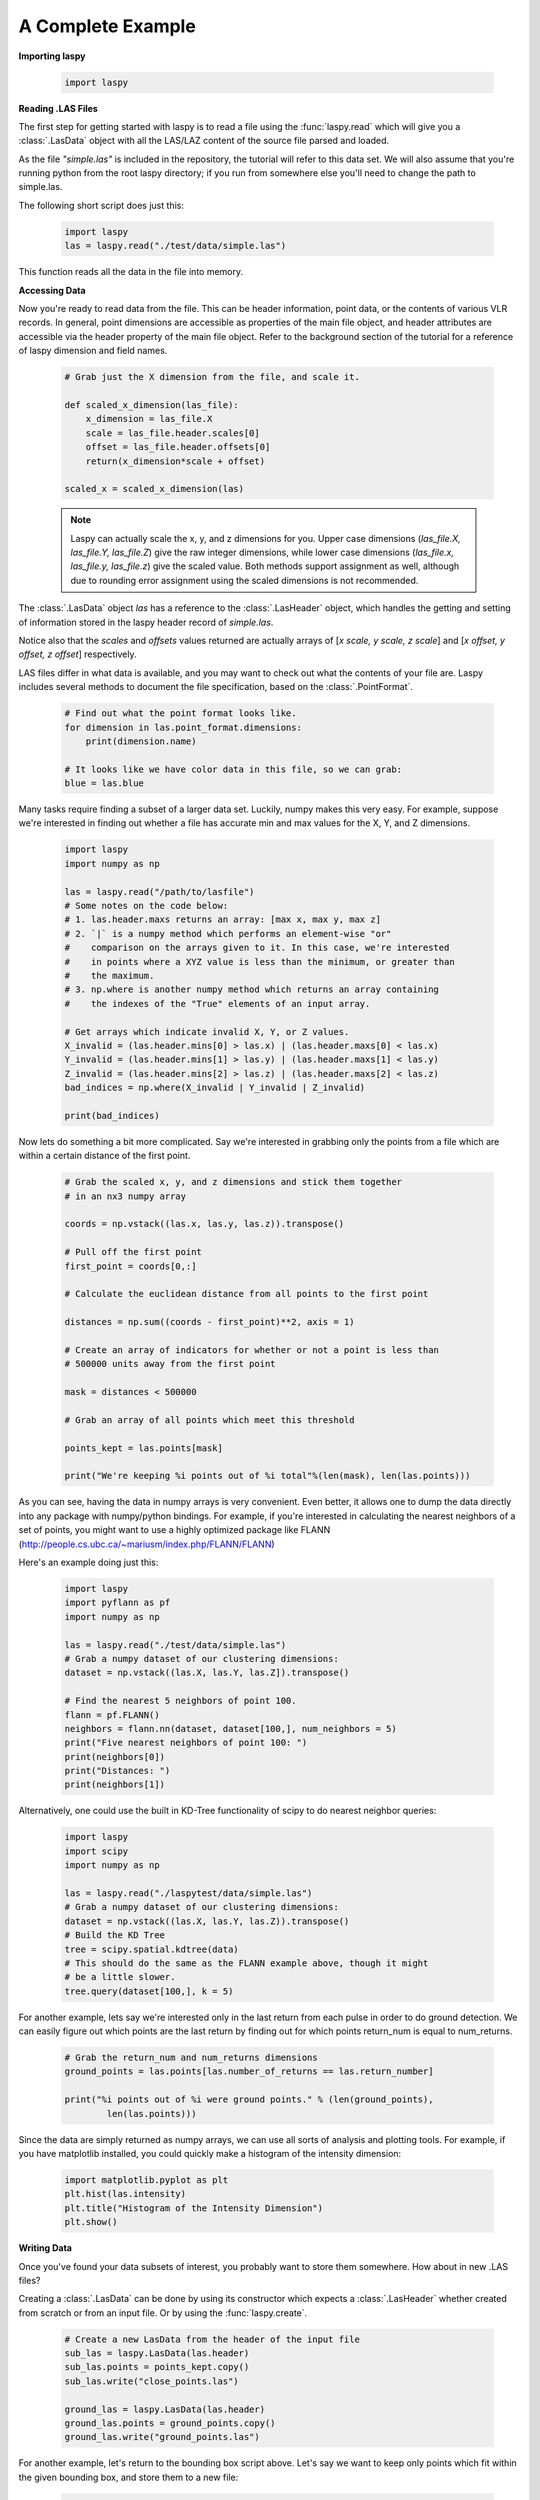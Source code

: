 A Complete Example
==================

**Importing laspy**

    .. code-block:: python

        import laspy

**Reading .LAS Files**

The first step for getting started with laspy is to read a file using the :func:`laspy.read`
which will give you a :class:`.LasData` object with all the LAS/LAZ content of the source
file parsed and loaded.

As the file *"simple.las"* is included in the repository,
the tutorial will refer to this data set. We will also assume that you're running
python from the root laspy directory; if you run from somewhere else you'll need
to change the path to simple.las.

The following short script does just this:

    .. code-block:: python

        import laspy
        las = laspy.read("./test/data/simple.las")

This function reads all the data in the file into memory.

**Accessing Data**

Now you're ready to read data from the file. This can be header information,
point data, or the contents of various VLR records. In general, point dimensions
are accessible as properties of the main file object, and header attributes
are accessible via the header property of the main file object. Refer to the
background section of the tutorial for a reference of laspy dimension and field names.

    .. code-block:: python

        # Grab just the X dimension from the file, and scale it.

        def scaled_x_dimension(las_file):
            x_dimension = las_file.X
            scale = las_file.header.scales[0]
            offset = las_file.header.offsets[0]
            return(x_dimension*scale + offset)

        scaled_x = scaled_x_dimension(las)


    .. note::
        Laspy can actually scale the x, y, and z dimensions for you. Upper case dimensions
        (*las_file.X, las_file.Y, las_file.Z*) give the raw integer dimensions,
        while lower case dimensions (*las_file.x, las_file.y, las_file.z*) give
        the scaled value. Both methods support assignment as well, although due to
        rounding error assignment using the scaled dimensions is not recommended.

The :class:`.LasData` object *las* has a reference
to the :class:`.LasHeader` object, which handles the getting and setting
of information stored in the laspy header record of *simple.las*.

Notice also that the *scales* and *offsets* values returned are actually arrays of [*x scale, y scale, z scale*]
and [*x offset, y offset, z offset*] respectively.


LAS files differ in what data is available, and you may want to check out what the contents
of your file are. Laspy includes several methods to document the file specification,
based on the :class:`.PointFormat`.

    .. code-block:: python

        # Find out what the point format looks like.
        for dimension in las.point_format.dimensions:
            print(dimension.name)

        # It looks like we have color data in this file, so we can grab:
        blue = las.blue

Many tasks require finding a subset of a larger data set. Luckily, numpy makes
this very easy. For example, suppose we're interested in finding out whether a
file has accurate min and max values for the X, Y, and Z dimensions.

    .. code-block:: python

        import laspy
        import numpy as np

        las = laspy.read("/path/to/lasfile")
        # Some notes on the code below:
        # 1. las.header.maxs returns an array: [max x, max y, max z]
        # 2. `|` is a numpy method which performs an element-wise "or"
        #    comparison on the arrays given to it. In this case, we're interested
        #    in points where a XYZ value is less than the minimum, or greater than
        #    the maximum.
        # 3. np.where is another numpy method which returns an array containing
        #    the indexes of the "True" elements of an input array.

        # Get arrays which indicate invalid X, Y, or Z values.
        X_invalid = (las.header.mins[0] > las.x) | (las.header.maxs[0] < las.x)
        Y_invalid = (las.header.mins[1] > las.y) | (las.header.maxs[1] < las.y)
        Z_invalid = (las.header.mins[2] > las.z) | (las.header.maxs[2] < las.z)
        bad_indices = np.where(X_invalid | Y_invalid | Z_invalid)

        print(bad_indices)


Now lets do something a bit more complicated. Say we're interested in grabbing
only the points from a file which are within a certain distance of the first point.

    .. code-block:: python

        # Grab the scaled x, y, and z dimensions and stick them together
        # in an nx3 numpy array

        coords = np.vstack((las.x, las.y, las.z)).transpose()

        # Pull off the first point
        first_point = coords[0,:]

        # Calculate the euclidean distance from all points to the first point

        distances = np.sum((coords - first_point)**2, axis = 1)

        # Create an array of indicators for whether or not a point is less than
        # 500000 units away from the first point

        mask = distances < 500000

        # Grab an array of all points which meet this threshold

        points_kept = las.points[mask]

        print("We're keeping %i points out of %i total"%(len(mask), len(las.points)))


As you can see, having the data in numpy arrays is very convenient. Even better,
it allows one to dump the data directly into any package with numpy/python bindings.
For example, if you're interested in calculating the nearest neighbors of a set of points,
you might want to use a highly optimized package like FLANN (http://people.cs.ubc.ca/~mariusm/index.php/FLANN/FLANN)

Here's an example doing just this:

    .. code-block:: python

        import laspy
        import pyflann as pf
        import numpy as np

        las = laspy.read("./test/data/simple.las")
        # Grab a numpy dataset of our clustering dimensions:
        dataset = np.vstack((las.X, las.Y, las.Z]).transpose()

        # Find the nearest 5 neighbors of point 100.
        flann = pf.FLANN()
        neighbors = flann.nn(dataset, dataset[100,], num_neighbors = 5)
        print("Five nearest neighbors of point 100: ")
        print(neighbors[0])
        print("Distances: ")
        print(neighbors[1])


Alternatively, one could use the built in KD-Tree functionality of scipy to do
nearest neighbor queries:

    .. code-block:: python

        import laspy
        import scipy
        import numpy as np

        las = laspy.read("./laspytest/data/simple.las")
        # Grab a numpy dataset of our clustering dimensions:
        dataset = np.vstack((las.X, las.Y, las.Z)).transpose()
        # Build the KD Tree
        tree = scipy.spatial.kdtree(data)
        # This should do the same as the FLANN example above, though it might
        # be a little slower.
        tree.query(dataset[100,], k = 5)



For another example, lets say we're interested only in the last return from each pulse in order to
do ground detection. We can easily figure out which points are the last return by finding out for which points
return_num is equal to num_returns.

    .. code-block:: python

        # Grab the return_num and num_returns dimensions
        ground_points = las.points[las.number_of_returns == las.return_number]

        print("%i points out of %i were ground points." % (len(ground_points),
                len(las.points)))


Since the data are simply returned as numpy arrays, we can use all sorts of
analysis and plotting tools. For example, if you have matplotlib installed, you
could quickly make a histogram of the intensity dimension:

    .. code-block:: python

        import matplotlib.pyplot as plt
        plt.hist(las.intensity)
        plt.title("Histogram of the Intensity Dimension")
        plt.show()

    .. image:: ./_static/tutorial_histogram.png
        :width: 600




**Writing Data**

Once you've found your data subsets of interest, you probably want to store them somewhere.
How about in new .LAS files?

Creating a :class:`.LasData` can be done by using its constructor which expects a :class:`.LasHeader`
whether created from scratch or from an input file.
Or by using the :func:`laspy.create`.

    .. code-block:: python

        # Create a new LasData from the header of the input file
        sub_las = laspy.LasData(las.header)
        sub_las.points = points_kept.copy()
        sub_las.write("close_points.las")

        ground_las = laspy.LasData(las.header)
        ground_las.points = ground_points.copy()
        ground_las.write("ground_points.las")

For another example, let's return to the bounding box script above. Let's say we
want to keep only points which fit within the given bounding box, and store them to
a new file:


    .. code-block:: python

        import laspy
        import numpy as np

        las = laspy.read("/path/to/lasfile")

        # Get arrays which indicate VALID X, Y, or Z values.

        X_invalid = (las.header.min[0] <= las.x) & (las.header.max[0] >= las.x)
        Y_invalid = (las.header.min[1] <= las.y) & (las.header.max[1] >= las.y)
        Z_invalid = (las.header.min[2] <= las.z) & (las.header.max[2] >= las.z)
        good_indices = np.where(X_invalid & Y_invalid & Z_invalid)
        good_points = las.points[good_indices].copy()

        output_file = laspy.LasData(las.header)
        output_file.points = good_points
        output_file.write("/path/to/output/lasfile")




**Variable Length Records**

Variable length records, or VLRs, are available in laspy via :attr:`.LasData.vlrs`.
of a :class:`.LasData` or :class:`LasHeader`.

This property will return a list of :class:`laspy.VLR` instances.d. For a summary of
what VLRs are, refer to the "Defined Variable Length Records" section
of the LAS specification.

To create a VLR, you really only need to know user_id, record_id, and the data
you want to store in VLR_body (For a fuller discussion of what a VLR is, see the
background section). The rest of the attributes are filled with null bytes
or calculated according to your input, but if you'd like to specify the reserved or
description fields you can do so with additional arguments.


    .. code-block:: python

        import laspy

        las = laspy.read("./laspytest/data/close_points.las")
        # Instantiate a new VLR.
        new_vlr = laspy.VLR(user_id="The User ID", record_id=1,
                      record_data=b"\x00" * 1000)
        # Do the same thing, but add a description field.
        new_vlr = laspy.VLR("The User ID",1,
                        description = "A description goes here.",
                        record_data=b"\x00" * 1000,)

        # Append our new vlr to the current list. As the above dataset is derived
        # from simple.las which has no VLRS, this will be an empty list.
        las.vlrs.append(new_vlr)
        las.write("./laspytest/data/close_points.las")



